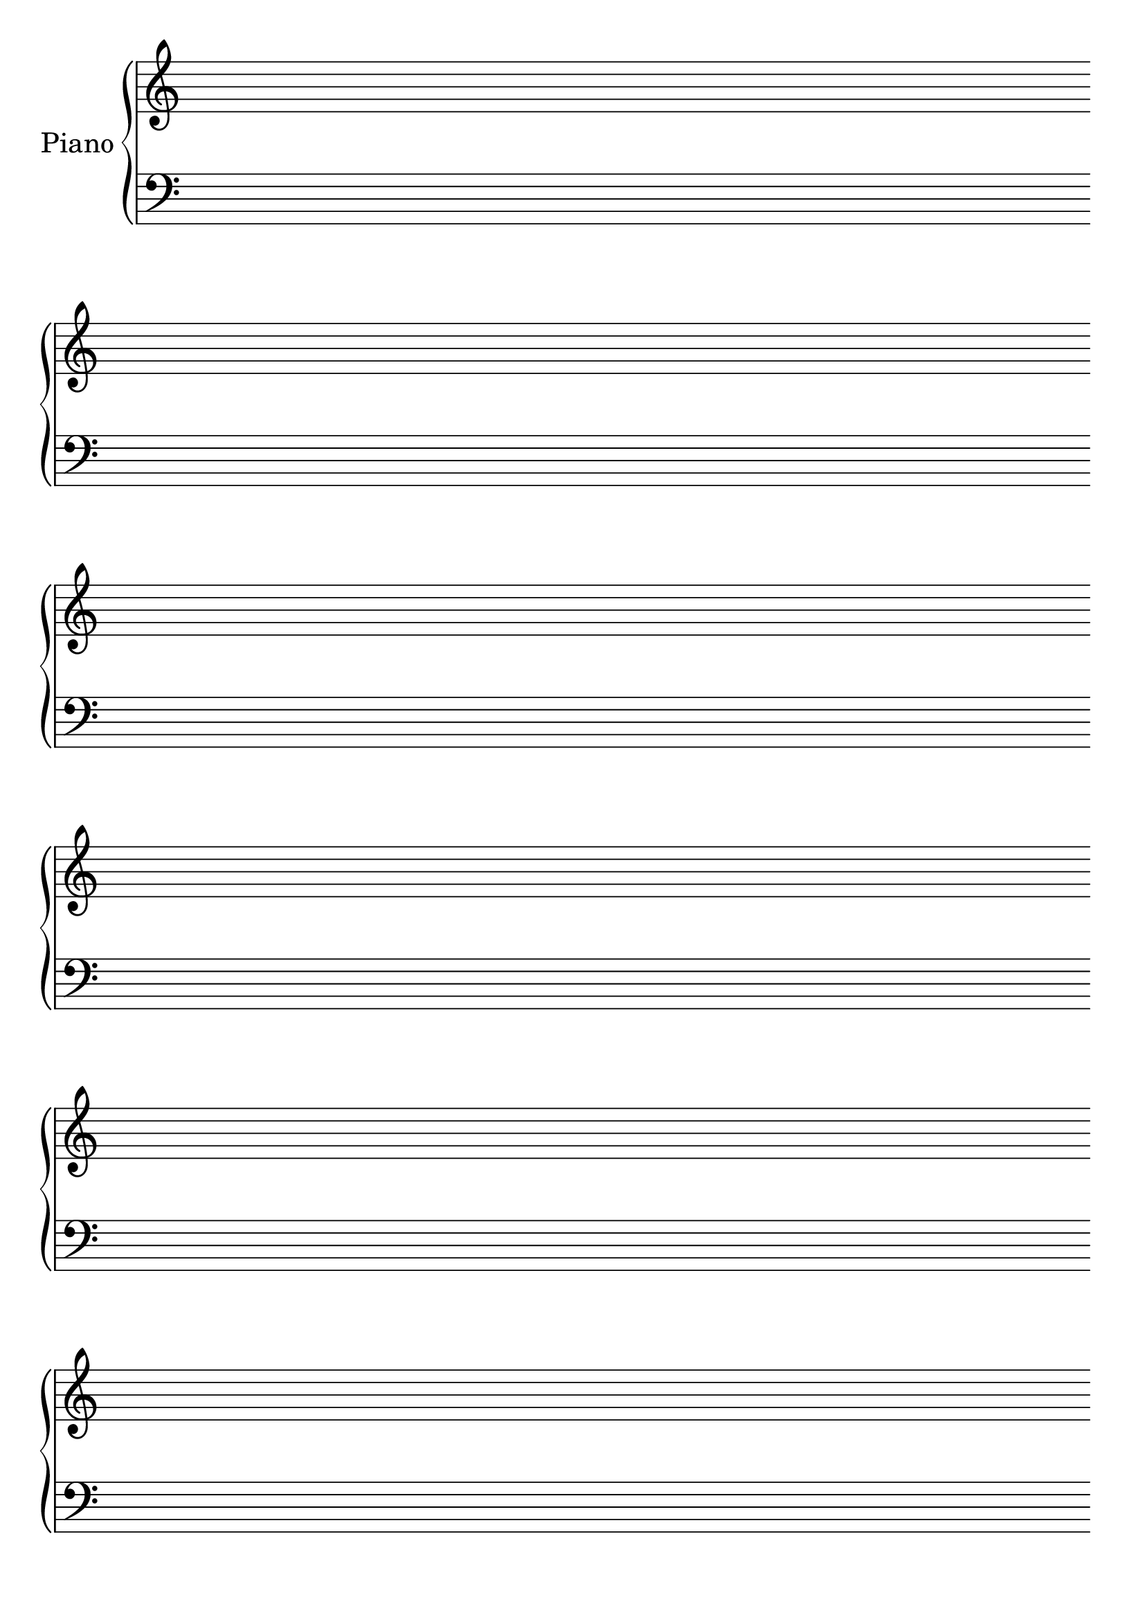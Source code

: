 #(set-global-staff-size 26)
#(set-default-paper-size "a4")
% above lines define the default size of the staff and the size of the paper. Both sizes can be changed to one's liking. "a4" can be changed to "letter" for example

\version "2.19.84"

\paper {
  print-page-number = false
}
% above lines tell the engraver not to print page numbers

\header {
  tagline = ""
}
% header defines all sorts of headers, tagline defines the footer

global = {
  \repeat unfold 6 {s1 \break \bar ""}
}
% the above global variable contains a repeating blank staff; you can change the amount of bars/lines to your heart's content

upper = \relative c'' {
}

lower = \relative c {
  \clef bass
}

\score {
  \new PianoStaff \with { instrumentName = "Piano" } <<
    \new Staff = "upper" <<\upper \global>>
    \new Staff = "lower" <<\lower \global>>
  >>

  \layout {
    \context {
      \Score
      \omit BarNumber
      \omit TimeSignature
    }
  }
}
